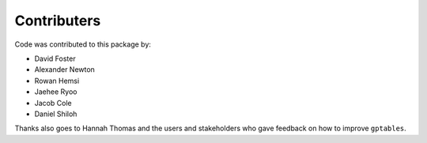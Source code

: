 Contributers
============

Code was contributed to this package by:

* David Foster

* Alexander Newton

* Rowan Hemsi

* Jaehee Ryoo

* Jacob Cole

* Daniel Shiloh

Thanks also goes to Hannah Thomas and the users and stakeholders who gave
feedback on how to improve ``gptables``.